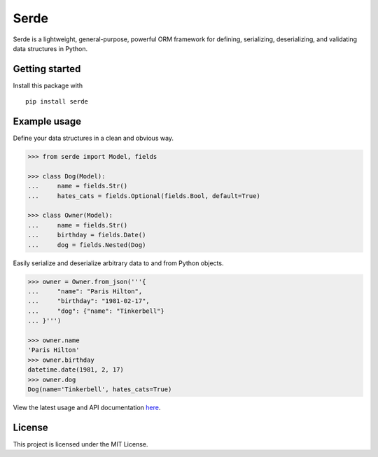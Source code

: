 Serde
=====

.. image:: https://img.shields.io/pypi/v/serde.svg?style=flat-square&colorB=4c1
    :target: https://pypi.org/project/serde/
    :alt: PyPI Version

.. image:: https://img.shields.io/badge/docs-passing-brightgreen.svg?style=flat-square
    :target: https://ross.macarthur.io/project/serde/
    :alt: Documentation Status

.. image:: https://img.shields.io/travis/rossmacarthur/serde/master.svg?style=flat-square
    :target: https://travis-ci.org/rossmacarthur/serde
    :alt: Build Status

.. image:: https://img.shields.io/codecov/c/github/rossmacarthur/serde.svg?style=flat-square
    :target: https://codecov.io/gh/rossmacarthur/serde
    :alt: Code Coverage

Serde is a lightweight, general-purpose, powerful ORM framework for defining,
serializing, deserializing, and validating data structures in Python.

Getting started
---------------

Install this package with

::

    pip install serde


Example usage
-------------

Define your data structures in a clean and obvious way.

.. code:: python

    >>> from serde import Model, fields

    >>> class Dog(Model):
    ...     name = fields.Str()
    ...     hates_cats = fields.Optional(fields.Bool, default=True)

    >>> class Owner(Model):
    ...     name = fields.Str()
    ...     birthday = fields.Date()
    ...     dog = fields.Nested(Dog)

Easily serialize and deserialize arbitrary data to and from Python objects.

.. code:: python

    >>> owner = Owner.from_json('''{
    ...     "name": "Paris Hilton",
    ...     "birthday": "1981-02-17",
    ...     "dog": {"name": "Tinkerbell"}
    ... }''')

    >>> owner.name
    'Paris Hilton'
    >>> owner.birthday
    datetime.date(1981, 2, 17)
    >>> owner.dog
    Dog(name='Tinkerbell', hates_cats=True)

View the latest usage and API documentation
`here <https://ross.macarthur.io/project/serde/api.html>`_.

License
-------

This project is licensed under the MIT License.
